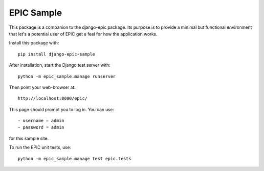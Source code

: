 ===========
EPIC Sample
===========

This package is a companion to the django-epic package.  Its purpose
is to provide a minimal but functional environment that let's a
potential user of EPIC get a feel for how the application works.

Install this package with::

	pip install django-epic-sample

After installation, start the Django test server with::

	python -m epic_sample.manage runserver

Then point your web-browser at::

	http://localhost:8000/epic/

This page should prompt you to log in.  You can use::

	- username = admin
	- password = admin

for this sample site.

To run the EPIC unit tests, use::

	python -m epic_sample.manage test epic.tests
